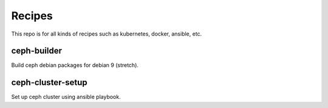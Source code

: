 Recipes
========

This repo is for all kinds of recipes such as kubernetes, docker, ansible, etc.

ceph-builder
--------------

Build ceph debian packages for debian 9 (stretch).

ceph-cluster-setup
-------------------

Set up ceph cluster using ansible playbook.
